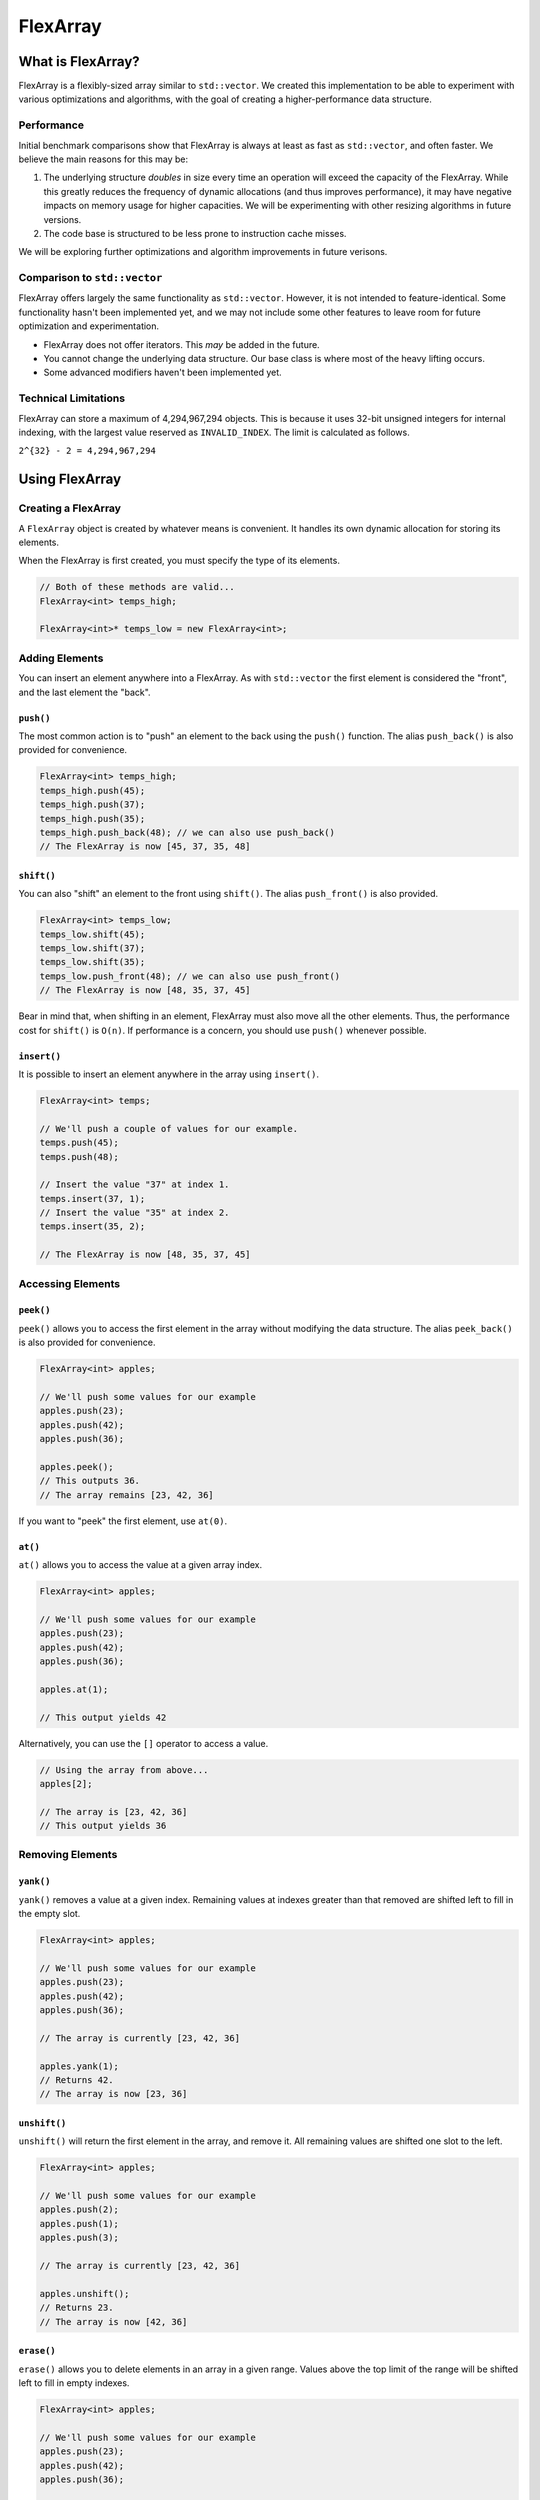 FlexArray
###################################

What is FlexArray?
===================================

FlexArray is a flexibly-sized array similar to ``std::vector``. We created this
implementation to be able to experiment with various optimizations and
algorithms, with the goal of creating a higher-performance data structure.

Performance
------------------------------------

Initial benchmark comparisons show that FlexArray is always at least as fast
as ``std::vector``, and often faster. We believe the main reasons for this
may be:

(1) The underlying structure *doubles* in size every time an operation will
    exceed the capacity of the FlexArray. While this greatly reduces the
    frequency of dynamic allocations (and thus improves performance), it may
    have negative impacts on memory usage for higher capacities. We will be
    experimenting with other resizing algorithms in future versions.

(2) The code base is structured to be less prone to instruction cache misses.

We will be exploring further optimizations and algorithm improvements in future
verisons.

Comparison to ``std::vector``
-------------------------------------

FlexArray offers largely the same functionality as ``std::vector``. However,
it is not intended to feature-identical. Some functionality hasn't been
implemented yet, and we may not include some other features to leave room
for future optimization and experimentation.

* FlexArray does not offer iterators. This *may* be added in the future.
* You cannot change the underlying data structure. Our base class is where
  most of the heavy lifting occurs.
* Some advanced modifiers haven't been implemented yet.

Technical Limitations
--------------------------------------

FlexArray can store a maximum of 4,294,967,294 objects. This is because it uses
32-bit unsigned integers for internal indexing, with the largest value
reserved as  ``INVALID_INDEX``. The limit is calculated as follows.

``2^{32} - 2 = 4,294,967,294``

Using FlexArray
=========================================

Creating a FlexArray
------------------------------------------

A ``FlexArray`` object is created by whatever means is convenient. It handles
its own dynamic allocation for storing its elements.

When the FlexArray is first created, you must specify the type of its elements.

..  code-block:: c++

    // Both of these methods are valid...
    FlexArray<int> temps_high;

    FlexArray<int>* temps_low = new FlexArray<int>;

Adding Elements
------------------------------------------

You can insert an element anywhere into a FlexArray. As with ``std::vector``
the first element is considered the "front", and the last element the "back".

``push()``
^^^^^^^^^^^^^^^^^^^^^^^^^^^^^^^^^^^^^^^^^^

The most common action is to "push" an element to the back using the ``push()``
function. The alias ``push_back()`` is also provided for convenience.

..  code-block:: c++

    FlexArray<int> temps_high;
    temps_high.push(45);
    temps_high.push(37);
    temps_high.push(35);
    temps_high.push_back(48); // we can also use push_back()
    // The FlexArray is now [45, 37, 35, 48]

``shift()``
^^^^^^^^^^^^^^^^^^^^^^^^^^^^^^^^^^^^^^^^^^

You can also "shift" an element to the front using ``shift()``. The alias
``push_front()`` is also provided.

..  code-block:: c++

    FlexArray<int> temps_low;
    temps_low.shift(45);
    temps_low.shift(37);
    temps_low.shift(35);
    temps_low.push_front(48); // we can also use push_front()
    // The FlexArray is now [48, 35, 37, 45]

Bear in mind that, when shifting in an element, FlexArray must also move
all the other elements. Thus, the performance cost for ``shift()`` is ``O(n)``.
If performance is a concern, you should use ``push()`` whenever possible.

``insert()``
^^^^^^^^^^^^^^^^^^^^^^^^^^^^^^^^^^^^^^^^^^

It is possible to insert an element anywhere in the array using ``insert()``.

..  code-block:: c++

    FlexArray<int> temps;

    // We'll push a couple of values for our example.
    temps.push(45);
    temps.push(48);

    // Insert the value "37" at index 1.
    temps.insert(37, 1);
    // Insert the value "35" at index 2.
    temps.insert(35, 2);

    // The FlexArray is now [48, 35, 37, 45]

Accessing Elements
-------------------------------------------

``peek()``
^^^^^^^^^^^^^^^^^^^^^^^^^^^^^^^^^^^^^^^^^^^

``peek()`` allows you to access the first element in the array without modifying the
data structure. The alias ``peek_back()`` is also provided for convenience.

..  code-block:: c++

    FlexArray<int> apples;

    // We'll push some values for our example
    apples.push(23);
    apples.push(42);
    apples.push(36);

    apples.peek();
    // This outputs 36.
    // The array remains [23, 42, 36]

If you want to "peek" the first element, use ``at(0)``.

``at()``
^^^^^^^^^^^^^^^^^^^^^^^^^^^^^^^^^^^^^^^^^^^

``at()`` allows you to access the value at a given array index.

..  code-block:: c++

    FlexArray<int> apples;

    // We'll push some values for our example
    apples.push(23);
    apples.push(42);
    apples.push(36);

    apples.at(1);

    // This output yields 42

Alternatively, you can use the ``[]`` operator to access a value.

..  code-block:: c++

    // Using the array from above...
    apples[2];

    // The array is [23, 42, 36]
    // This output yields 36

Removing Elements
-------------------------------------------

``yank()``
^^^^^^^^^^^^^^^^^^^^^^^^^^^^^^^^^^^^^^^^^^^

``yank()`` removes a value at a given index. Remaining values at indexes greater than
that removed are shifted left to fill in the empty slot.

..  code-block:: c++

    FlexArray<int> apples;

    // We'll push some values for our example
    apples.push(23);
    apples.push(42);
    apples.push(36);

    // The array is currently [23, 42, 36]

    apples.yank(1);
    // Returns 42.
    // The array is now [23, 36]

``unshift()``
^^^^^^^^^^^^^^^^^^^^^^^^^^^^^^^^^^^^^^^^^^
``unshift()`` will return the first element in the array, and remove it. All remaining
values are shifted one slot to the left.

..  code-block:: c++

    FlexArray<int> apples;

    // We'll push some values for our example
    apples.push(2);
    apples.push(1);
    apples.push(3);

    // The array is currently [23, 42, 36]

    apples.unshift();
    // Returns 23.
    // The array is now [42, 36]

``erase()``
^^^^^^^^^^^^^^^^^^^^^^^^^^^^^^^^^^^^^^^^^^

``erase()`` allows you to delete elements in an array in a given range. Values above
the top limit of the range will be shifted left to fill in empty indexes.

..  code-block:: c++

    FlexArray<int> apples;

    // We'll push some values for our example
    apples.push(23);
    apples.push(42);
    apples.push(36);

    // The array is currently [23, 42, 36]

    apples.erase(0,1);
    // The first number in the fuction call is the lower bound
    // The second number is the upper bound.
    // The array is now simply [36]

``pop()``
^^^^^^^^^^^^^^^^^^^^^^^^^^^^^^^^^^^^^^^^^^

``pop()`` returns the last value in an array, and then removes it from the data set.
The alias ``pop_back()`` is also provided.

..  code-block:: c++

    FlexArray<int> apples;

    // We'll push some values for our example
    apples.push(23);
    apples.push(42);
    apples.push(36);

    // The array is currently [23, 42, 36]

    apples.pop(0,1);
    // Returns 3. The array is now [23, 42]

Other Functions
-----------------------------

``empty()``
^^^^^^^^^^^^^^^^^^^^^^^^^^^^^^^^^^^^^^^^^^^

``empty()`` is a boolean that returns true if the array is empty, and false if it
contains values.

..  code-block:: c++

    FlexArray<int> apples;

    apples.empty();
    // The function will return true

    // We'll push some values for our example
    apples.push(23);
    apples.push(42);
    apples.push(36);

    apples.empty();
    // The function will return false

``getSize()``
^^^^^^^^^^^^^^^^^^^^^^^^^^^^^^^^^^^^^^^^^^

``getSize()`` allows you to check how many elements are currently in an array.

..  code-block:: c++

    FlexArray<int> apples;

    // We'll push some values for our example
    apples.push(23);
    apples.push(42);
    apples.push(36);

    apples.getsize();
    // The function will return 3
